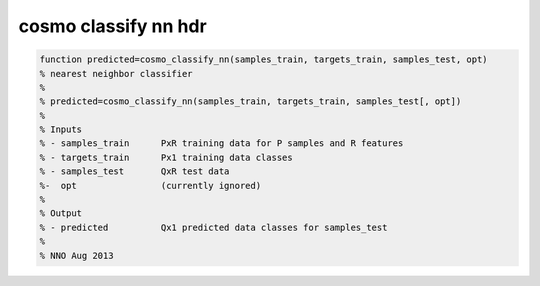 .. cosmo_classify_nn_hdr

cosmo classify nn hdr
---------------------
.. code-block:: matlab

    function predicted=cosmo_classify_nn(samples_train, targets_train, samples_test, opt)
    % nearest neighbor classifier
    %
    % predicted=cosmo_classify_nn(samples_train, targets_train, samples_test[, opt])
    %
    % Inputs
    % - samples_train      PxR training data for P samples and R features
    % - targets_train      Px1 training data classes
    % - samples_test       QxR test data
    %-  opt                (currently ignored)
    %
    % Output
    % - predicted          Qx1 predicted data classes for samples_test
    %
    % NNO Aug 2013